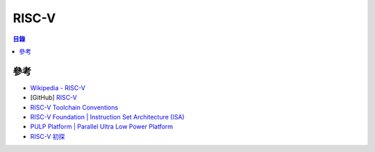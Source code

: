 ========================================
RISC-V
========================================


.. contents:: 目錄


參考
========================================

* `Wikipedia - RISC-V <https://en.wikipedia.org/wiki/RISC-V>`_
* [GitHub] `RISC-V <https://github.com/riscv/>`_
* `RISC-V Toolchain Conventions <https://github.com/riscv/riscv-toolchain-conventions>`_

* `RISC-V Foundation | Instruction Set Architecture (ISA) <https://riscv.org/>`_
* `PULP Platform | Parallel Ultra Low Power Platform <http://www.pulp-platform.org/>`_
* `RISC-V 初探 <https://coldnew.github.io/blog/2015/a_brief_view_on_riscv/>`_
